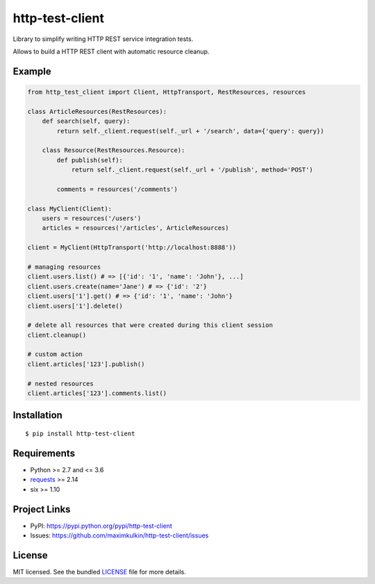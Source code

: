 ****************
http-test-client
****************

Library to simplify writing HTTP REST service integration tests.

Allows to build a HTTP REST client with automatic resource cleanup.

Example
=======

.. code:: python

    from http_test_client import Client, HttpTransport, RestResources, resources

    class ArticleResources(RestResources):
        def search(self, query):
            return self._client.request(self._url + '/search', data={'query': query})

        class Resource(RestResources.Resource):
            def publish(self):
                return self._client.request(self._url + '/publish', method='POST')

            comments = resources('/comments')

    class MyClient(Client):
        users = resources('/users')
        articles = resources('/articles', ArticleResources)

    client = MyClient(HttpTransport('http://localhost:8888'))

    # managing resources
    client.users.list() # => [{'id': '1', 'name': 'John'}, ...]
    client.users.create(name='Jane') # => {'id': '2'}
    client.users['1'].get() # => {'id': '1', 'name': 'John'}
    client.users['1'].delete()

    # delete all resources that were created during this client session
    client.cleanup()

    # custom action
    client.articles['123'].publish()

    # nested resources
    client.articles['123'].comments.list()


Installation
============
::

    $ pip install http-test-client


Requirements
============

- Python >= 2.7 and <= 3.6
- `requests <http://docs.python-requests.org/en/master/>`_ >= 2.14
- six >= 1.10

Project Links
=============

- PyPI: https://pypi.python.org/pypi/http-test-client
- Issues: https://github.com/maximkulkin/http-test-client/issues

License
=======

MIT licensed. See the bundled `LICENSE <https://github.com/maximkulkin/http-test-client/blob/master/LICENSE>`_ file for more details.


